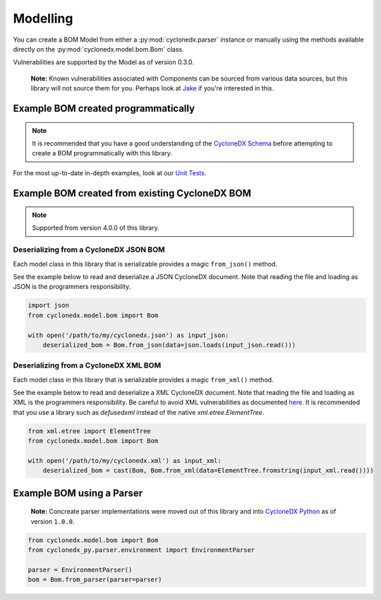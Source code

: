 .. # Licensed under the Apache License, Version 2.0 (the "License");
   # you may not use this file except in compliance with the License.
   # You may obtain a copy of the License at
   #
   #     http://www.apache.org/licenses/LICENSE-2.0
   #
   # Unless required by applicable law or agreed to in writing, software
   # distributed under the License is distributed on an "AS IS" BASIS,
   # WITHOUT WARRANTIES OR CONDITIONS OF ANY KIND, either express or implied.
   # See the License for the specific language governing permissions and
   # limitations under the License.
   #
   # SPDX-License-Identifier: Apache-2.0

Modelling
=========

You can create a BOM Model from either a :py:mod:`cyclonedx.parser` instance or manually using the methods available
directly on the :py:mod:`cyclonedx.model.bom.Bom` class.

Vulnerabilities are supported by the Model as of version 0.3.0.

    **Note:** Known vulnerabilities associated with Components can be sourced from various data sources, but this library
    will not source them for you. Perhaps look at `Jake`_ if you're interested in this.

Example BOM created programmatically
------------------------------------

.. note::

    It is recommended that you have a good understanding of the `CycloneDX Schema`_ before attempting to create a BOM
    programmatically with this library.


For the most up-to-date in-depth examples, look at our `Unit Tests`_.

Example BOM created from existing CycloneDX BOM
------------------------------------

.. note::

    Supported from version 4.0.0 of this library.

Deserializing from a CycloneDX JSON BOM
~~~~~~~~~~~~~~~~~~~~~~~~~~~~~~~~~~~~~~~

Each model class in this library that is serializable provides a magic ``from_json()`` method.

See the example below to read and deserialize a JSON CycloneDX document. Note that reading the file and loading as JSON
is the programmers responsibility.

.. code-block:: python

    import json
    from cyclonedx.model.bom import Bom

    with open('/path/to/my/cyclonedx.json') as input_json:
        deserialized_bom = Bom.from_json(data=json.loads(input_json.read()))


Deserializing from a CycloneDX XML BOM
~~~~~~~~~~~~~~~~~~~~~~~~~~~~~~~~~~~~~~~

Each model class in this library that is serializable provides a magic ``from_xml()`` method.

See the example below to read and deserialize a XML CycloneDX document. Note that reading the file and loading as XML
is the programmers responsibility. Be careful to avoid XML vulnerabilities as documented `here`_. It is recommended that
you use a library such as `defusedxml` instead of the native `xml.etree.ElementTree`.

.. code-block:: python

    from xml.etree import ElementTree
    from cyclonedx.model.bom import Bom

    with open('/path/to/my/cyclonedx.xml') as input_xml:
        deserialized_bom = cast(Bom, Bom.from_xml(data=ElementTree.fromstring(input_xml.read())))


Example BOM using a Parser
--------------------------

    **Note:** Concreate parser implementations were moved out of this library and into `CycloneDX Python`_ as of version
    ``1.0.0``.

.. code-block:: python

    from cyclonedx.model.bom import Bom
    from cyclonedx_py.parser.environment import EnvironmentParser

    parser = EnvironmentParser()
    bom = Bom.from_parser(parser=parser)




.. _CycloneDX Python: https://github.com/CycloneDX/cyclonedx-python
.. _Jake: https://pypi.org/project/jake
.. _CycloneDX Schema: https://cyclonedx.org/docs/latest
.. _Unit Tests: https://github.com/CycloneDX/cyclonedx-python-lib/tree/main/tests
.. _here: https://docs.python.org/3/library/xml.html#xml-vulnerabilities
